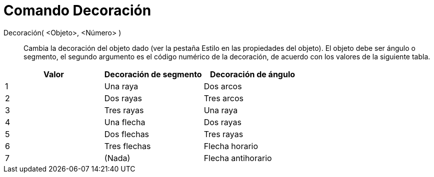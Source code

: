 = Comando Decoración
:page-en: commands/SetDecoration_Command
ifdef::env-github[:imagesdir: /es/modules/ROOT/assets/images]

Decoración( <Objeto>, <Número> )::
  Cambia la decoración del objeto dado (ver la pestaña Estilo en las propiedades del objeto). El objeto debe ser ángulo
  o segmento, el segundo argumento es el código numérico de la decoración, de acuerdo con los valores de la siguiente
  tabla.

[cols=",,",options="header",]
|===
|Valor |Decoración de segmento |Decoración de ángulo
|1 |Una raya |Dos arcos
|2 |Dos rayas |Tres arcos
|3 |Tres rayas |Una raya
|4 |Una flecha |Dos rayas
|5 |Dos flechas |Tres rayas
|6 |Tres flechas |Flecha horario
|7 |(Nada) |Flecha antihorario
|===
